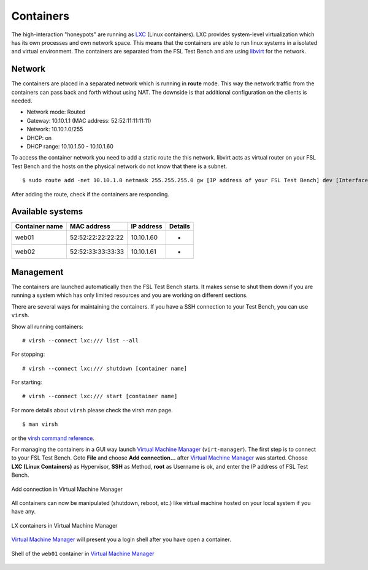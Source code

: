 .. _LXC: http://lxc.sourceforge.net/
.. _Virtual Machine Manager: http://virt-manager.et.redhat.com/
.. _libvirt: http://libvirt.org
.. _virsh command reference: http://libvirt.org/virshcmdref.html

.. _machines-containers:

Containers
==========
The high-interaction "honeypots" are running as `LXC`_ (Linux containers).  
LXC provides system-level virtualization which has its own processes and own
network space. This means that the containers are able to run linux systems 
in a isolated and virtual environment. The containers are separated from the
FSL Test Bench and are using `libvirt`_ for the network.

Network
-------
The containers are placed in a separated network which is running in **route**
mode. This way the network traffic from the containers can pass back and forth
without using NAT. The downside is that additional configuration on the clients
is needed. 

- Network mode: Routed
- Gateway: 10.10.1.1 (MAC address: 52:52:11:11:11:11)
- Network: 10.10.1.0/255
- DHCP: on
- DHCP range: 10.10.1.50 - 10.10.1.60

To access the container network you need to add a static route the this network.
libvirt acts as virtual router on your FSL Test Bench and the
hosts on the physical network do not know that there is a subnet. ::

    $ sudo route add -net 10.10.1.0 netmask 255.255.255.0 gw [IP address of your FSL Test Bench] dev [Interface]

After adding the route, check if the containers are responding.

Available systems
-----------------

+----------------+-------------------+--------------+-------------------------+
| Container name | MAC address       | IP address   | Details                 |
+================+===================+==============+=========================+
| web01          | 52:52:22:22:22:22 | 10.10.1.60   | -                       |
+----------------+-------------------+--------------+-------------------------+
| web02          | 52:52:33:33:33:33 | 10.10.1.61   | -                       |
+----------------+-------------------+--------------+-------------------------+


Management
----------
The containers are launched automatically then the FSL Test
Bench starts. It makes sense to shut them down if you are running a system which
has only limited resources and you are working on different sections. 

There are several ways for maintaining the containers. If you have a SSH
connection to your Test Bench, you can use ``virsh``.

Show all running containers::

    # virsh --connect lxc:/// list --all

For stopping::

    # virsh --connect lxc:/// shutdown [container name]

For starting::

    # virsh --connect lxc:/// start [container name]

For more details about ``virsh`` please check the virsh man page. ::

    $ man virsh

or the `virsh command reference`_.

For managing the containers in a GUI way launch `Virtual Machine Manager`_
(``virt-manager``). The first step is to connect to your FSL
Test Bench. Goto **File** and choose **Add connection...** after
`Virtual Machine Manager`_ was started. Choose **LXC (Linux Containers)**
as Hypervisor, **SSH** as Method, **root** as Username is ok, and enter the
IP address of FSL Test Bench.

.. _virt-man-lxc1-fig:
.. figure:: ../images/virt-man-lxc1.png
    :align: center
    
    Add connection in Virtual Machine Manager

All containers can now be manipulated (shutdown, reboot, etc.) like virtual 
machine hosted on your local system if you have any. 

.. _virt-man-lxc2-fig:
.. figure:: ../images/virt-man-lxc2.png
    :align: center
    
    LX containers in Virtual Machine Manager

`Virtual Machine Manager`_ will present you a login shell after you have open
a container.

.. _virt-man-lxc3-fig:
.. figure:: ../images/virt-man-lxc3.png
    :align: center
    
    Shell of the ``web01`` container in `Virtual Machine Manager`_
